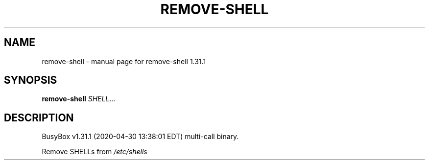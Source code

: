.\" DO NOT MODIFY THIS FILE!  It was generated by help2man 1.47.8.
.TH REMOVE-SHELL "1" "April 2020" "Fidelix 1.0" "User Commands"
.SH NAME
remove-shell \- manual page for remove-shell 1.31.1
.SH SYNOPSIS
.B remove-shell
\fI\,SHELL\/\fR...
.SH DESCRIPTION
BusyBox v1.31.1 (2020\-04\-30 13:38:01 EDT) multi\-call binary.
.PP
Remove SHELLs from \fI\,/etc/shells\/\fP
